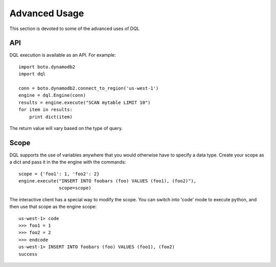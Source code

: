 Advanced Usage
==============
This section is devoted to some of the advanced uses of DQL

API
---
DQL execution is available as an API. For example::

    import boto.dynamodb2
    import dql

    conn = boto.dynamodb2.connect_to_region('us-west-1')
    engine = dql.Engine(conn)
    results = engine.execute("SCAN mytable LIMIT 10")
    for item in results:
        print dict(item)

The return value will vary based on the type of query.

Scope
-----
DQL supports the use of variables anywhere that you would otherwise have to
specify a data type. Create your scope as a dict and pass it in the the engine
with the commands::

    scope = {'foo1': 1, 'foo2': 2}
    engine.execute("INSERT INTO foobars (foo) VALUES (foo1), (foo2)"),
                   scope=scope)

The interactive client has a special way to modify the scope. You can switch
into 'code' mode to execute python, and then use that scope as the engine
scope::

    us-west-1> code
    >>> foo1 = 1
    >>> foo2 = 2
    >>> endcode
    us-west-1> INSERT INTO foobars (foo) VALUES (foo1), (foo2)
    success
